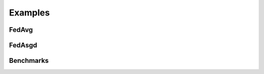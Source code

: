 .. _examples:

Examples
=======================


FedAvg
^^^^^^


FedAsgd
^^^^^^^^


Benchmarks
^^^^^^^^^^
